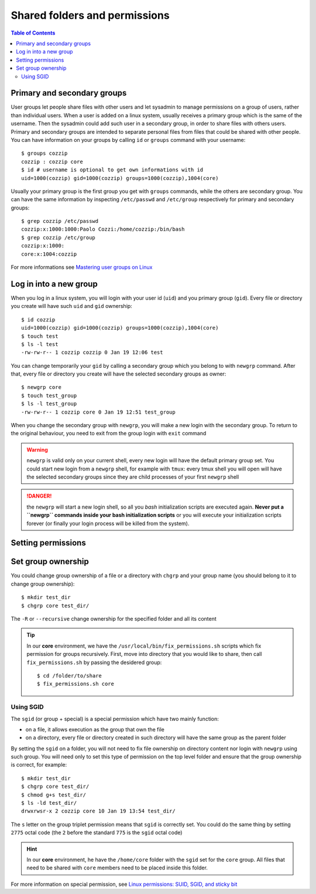 
Shared folders and permissions
==============================

.. contents:: Table of Contents

Primary and secondary groups
----------------------------

User groups let people share files with other users and let sysadmin to manage
permissions on a group of users, rather than individual users. When a user is added
on a linux system, usually receives a primary group which is the same of the username.
Then the sysadmin could add such user in a secondary group, in order to share files
with others users. Primary and secondary groups are intended to separate personal
files from files that could be shared with other people. You can have information
on your groups by calling ``id`` or ``groups`` command with your username::

  $ groups cozzip
  cozzip : cozzip core
  $ id # username is optional to get own informations with id
  uid=1000(cozzip) gid=1000(cozzip) groups=1000(cozzip),1004(core)

Usually your primary group is the first group you get with ``groups`` commands,
while the others are secondary group. You can have the same information by inspecting
``/etc/passwd`` and ``/etc/group`` respectively for primary and secondary groups::

  $ grep cozzip /etc/passwd
  cozzip:x:1000:1000:Paolo Cozzi:/home/cozzip:/bin/bash
  $ grep cozzip /etc/group
  cozzip:x:1000:
  core:x:1004:cozzip

For more informations see `Mastering user groups on Linux <https://www.networkworld.com/article/3409781/mastering-user-groups-on-linux.html>`__

Log in into a new group
-----------------------

When you log in a linux system, you will login with your user id (``uid``) and you
primary group (``gid``). Every file or directory you create will have such
``uid`` and ``gid`` ownership::

  $ id cozzip
  uid=1000(cozzip) gid=1000(cozzip) groups=1000(cozzip),1004(core)
  $ touch test
  $ ls -l test
  -rw-rw-r-- 1 cozzip cozzip 0 Jan 19 12:06 test

You can change temporarily your ``gid`` by calling a secondary group which you belong
to with ``newgrp`` command. After that, every file or directory you create will have
the selected secondary groups as owner::

  $ newgrp core
  $ touch test_group
  $ ls -l test_group
  -rw-rw-r-- 1 cozzip core 0 Jan 19 12:51 test_group

When you change the secondary group with ``newgrp``, you will make a new login
with the secondary group. To return to the original behaviour, you need to exit
from the group login with ``exit`` command

.. warning::

  ``newgrp`` is valid only on your current shell, every new  login will have the
  default primary group set. You could start new login from a ``newgrp`` shell,
  for example with ``tmux``: every tmux shell you will open will have the selected
  secondary groups since they are child processes of your first ``newgrp`` shell

.. danger::

  the ``newgrp`` will start a new login shell, so all you *bash* initialization
  scripts are executed again. **Never put a ``newgrp`` commands inside your bash initialization
  scripts** or you will execute your initialization scripts forever (or finally
  your login process will be killed from the system).

Setting permissions
-------------------

Set group ownership
-------------------

You could change group ownership of a file or a directory with ``chgrp`` and
your group name (you should belong to it to change group ownership)::

  $ mkdir test_dir
  $ chgrp core test_dir/

The ``-R`` or ``--recursive`` change ownership for the specified folder and all
its content

.. tip::

  In our **core** environment, we have the ``/usr/local/bin/fix_permissions.sh``
  scripts which fix permission for groups recursively. First, move into directory
  that you would like to share, then call ``fix_permissions.sh`` by passing the
  desidered group::

    $ cd /folder/to/share
    $ fix_permissions.sh core

Using SGID
~~~~~~~~~~

The ``sgid`` (or group + special) is a special permission which have two mainly
function:

* on a file, it allows execution as the group that own the file
* on a directory, every file or directory created in such directory will have the
  same group as the parent folder

By setting the ``sgid`` on a folder, you will not need to fix file ownership on
directory content nor login with ``newgrp`` using such group. You will need only
to set this type of permission on the top level folder and ensure that the group
ownership is correct, for example::

  $ mkdir test_dir
  $ chgrp core test_dir/
  $ chmod g+s test_dir/
  $ ls -ld test_dir/
  drwxrwsr-x 2 cozzip core 10 Jan 19 13:54 test_dir/

The ``s`` letter on the group triplet permission means that ``sgid`` is correctly
set. You could do the same thing by setting ``2775`` octal code (the ``2`` before
the standard ``775`` is the ``sgid`` octal code)

.. hint::

  In our **core** environment, he have the ``/home/core`` folder with the ``sgid``
  set for the ``core`` group. All files that need to be shared with ``core`` members
  need to be placed inside this folder.

For more information on special permission, see
`Linux permissions: SUID, SGID, and sticky bit <https://www.redhat.com/sysadmin/suid-sgid-sticky-bit>`__
